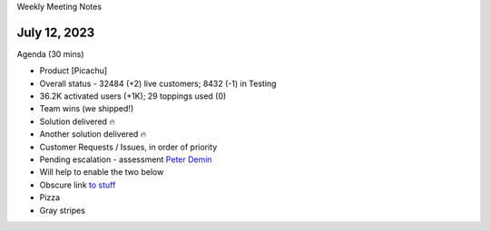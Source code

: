 .. modified_time: 42

Weekly Meeting Notes

.. _h.d06jpovw53zb:

July 12, 2023
=============

Agenda (30 mins)

-  Product [Picachu]

-  Overall status - 32484 (+2) live customers; 8432 (-1) in Testing

-  36.2K activated users (+1K); 29 toppings used (0)

-  Team wins (we shipped!)

-  Solution delivered 🔥
-  Another solution delivered 🔥

-  Customer Requests / Issues, in order of priority

-  Pending escalation - assessment `Peter
   Demin <mailto:PeterDemin@gmail.com>`__

-  Will help to enable the two below

-  Obscure link `to
   stuff <https://slack.com/archives/GGY506VNW/p1687906575587079?thread_ts=1686325292.356929&cid=GGY506VNW>`__

-  Pizza

-  Gray stripes
   |image1|

.. |image1| image:: images/12.34-1.png
